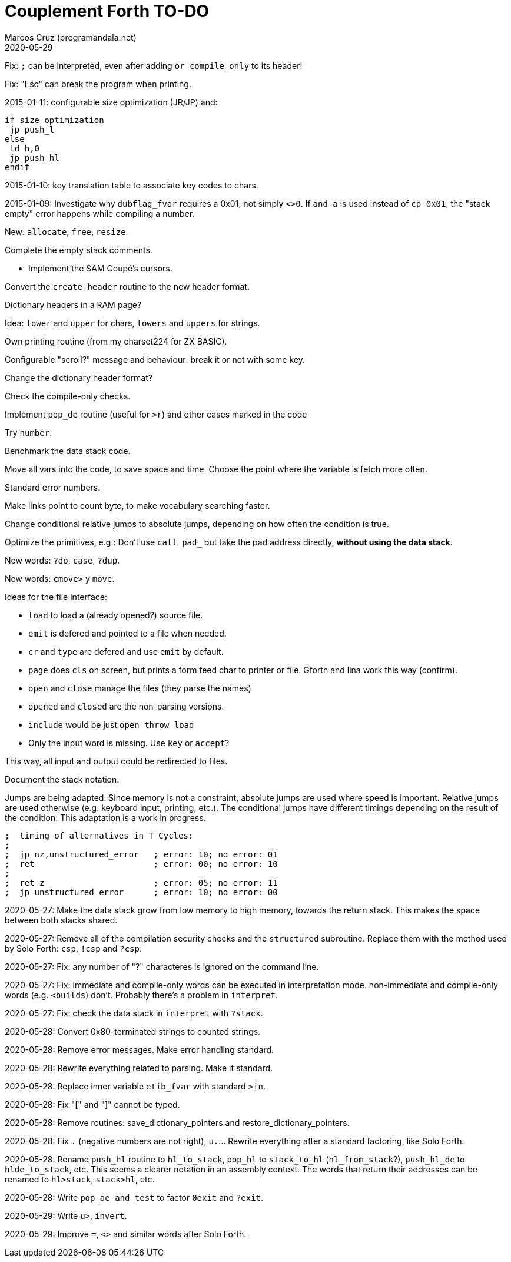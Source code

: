 = Couplement Forth TO-DO
:author: Marcos Cruz (programandala.net)
:revdate: 2020-05-29

// This file is part of
// Couplement Forth
// (http://programandala.net/en.program.couplement_forth.html),
// by Marcos Cruz (programandala.net), 2015, 2016, 2020.
//
// This file is written in Asciidoctor format
// (http://asciidoctor.org).

Fix: `;` can be interpreted, even after adding `or compile_only` to
its header!

Fix: "Esc" can break the program when printing.

2015-01-11: configurable size optimization (JR/JP) and:

----
if size_optimization
 jp push_l
else
 ld h,0
 jp push_hl
endif
----

2015-01-10: key translation table to associate key codes to chars. 

2015-01-09: Investigate why `dubflag_fvar` requires a 0x01, not simply
`<>0`.  If `and a` is used instead of `cp 0x01`, the "stack empty" error
happens while compiling a number.

New: `allocate`, `free`, `resize`.

Complete the empty stack comments.

- Implement the SAM Coupé's cursors.

Convert the `create_header` routine to the new header format.

Dictionary headers in a RAM page?

Idea: `lower` and `upper` for chars, `lowers` and `uppers` for strings.

Own printing routine (from my charset224 for ZX BASIC).

Configurable "scroll?" message and behaviour: break it or not with some key.

Change the dictionary header format?

Check the compile-only checks.

Implement `pop_de` routine (useful for `>r`) and other cases marked in
the code

Try `number`.

Benchmark the data stack code.

Move all vars into the code, to save space and time.  Choose the point
where the variable is fetch more often.

Standard error numbers.

Make links point to count byte, to make vocabulary searching faster.

Change conditional relative jumps to absolute jumps,
depending on how often the condition is true.

Optimize the primitives, e.g.:
Don't use `call pad_` but take the pad address directly,
*without using the data stack*.

New words: `?do`, `case`, `?dup`.

New words: `cmove>` y `move`.

Ideas for the file interface:

- `load` to load a (already opened?) source file.
- `emit` is defered and pointed to a file when needed.
- `cr` and `type` are defered and use `emit` by default.
- `page` does `cls` on screen, but prints a form feed char to printer
  or file. Gforth and lina work this way (confirm).
- `open` and `close` manage the files (they parse the names)
- `opened` and `closed` are the non-parsing versions.
- `include` would be just `open throw load`
- Only the input word is missing. Use `key` or `accept`?

This way, all input and output could be redirected to files.

Document the stack notation.

Jumps are being adapted: Since memory is not a constraint, absolute
jumps are used where speed is important. Relative jumps are used
otherwise (e.g.  keyboard input, printing, etc.). The conditional
jumps have different timings depending on the result of the condition.
This adaptation is a work in progress.

----
;  timing of alternatives in T Cycles:
;
;  jp nz,unstructured_error   ; error: 10; no error: 01
;  ret                        ; error: 00; no error: 10
;
;  ret z                      ; error: 05; no error: 11
;  jp unstructured_error      ; error: 10; no error: 00
----

2020-05-27: Make the data stack grow from low memory to high memory,
towards the return stack. This makes the space between both stacks
shared. 

2020-05-27: Remove all of the compilation security checks and the
`structured` subroutine. Replace them with the method used by Solo
Forth: `csp`, `!csp` and `?csp`.

2020-05-27: Fix: any number of "?" characteres is ignored on the
command line.

2020-05-27: Fix: immediate and compile-only words can be executed in
interpretation mode. non-immediate and compile-only words (e.g.
`<builds`) don't. Probably there's a problem in `interpret`.

2020-05-27: Fix: check the data stack in `interpret` with `?stack`.

2020-05-28: Convert 0x80-terminated strings to counted strings.

2020-05-28: Remove error messages. Make error handling standard.

2020-05-28: Rewrite everything related to parsing. Make it standard.

2020-05-28: Replace inner variable `etib_fvar` with standard `>in`.

2020-05-28: Fix "[" and "]" cannot be typed.

2020-05-28: Remove routines: save_dictionary_pointers and
restore_dictionary_pointers.

2020-05-28: Fix `.` (negative numbers are not right), `u.`... Rewrite
everything after a standard factoring, like Solo Forth.

2020-05-28: Rename `push_hl` routine to `hl_to_stack`, `pop_hl` to
`stack_to_hl` (`hl_from_stack`?), `push_hl_de` to `hlde_to_stack`,
etc. This seems a clearer notation in an assembly context. The words
that return their addresses can be renamed to `hl>stack`, `stack>hl`,
etc.

2020-05-28: Write `pop_ae_and_test` to factor `0exit` and `?exit`.

2020-05-29: Write `u>`, `invert`.

2020-05-29: Improve `=`, `<>` and similar words after Solo Forth.

